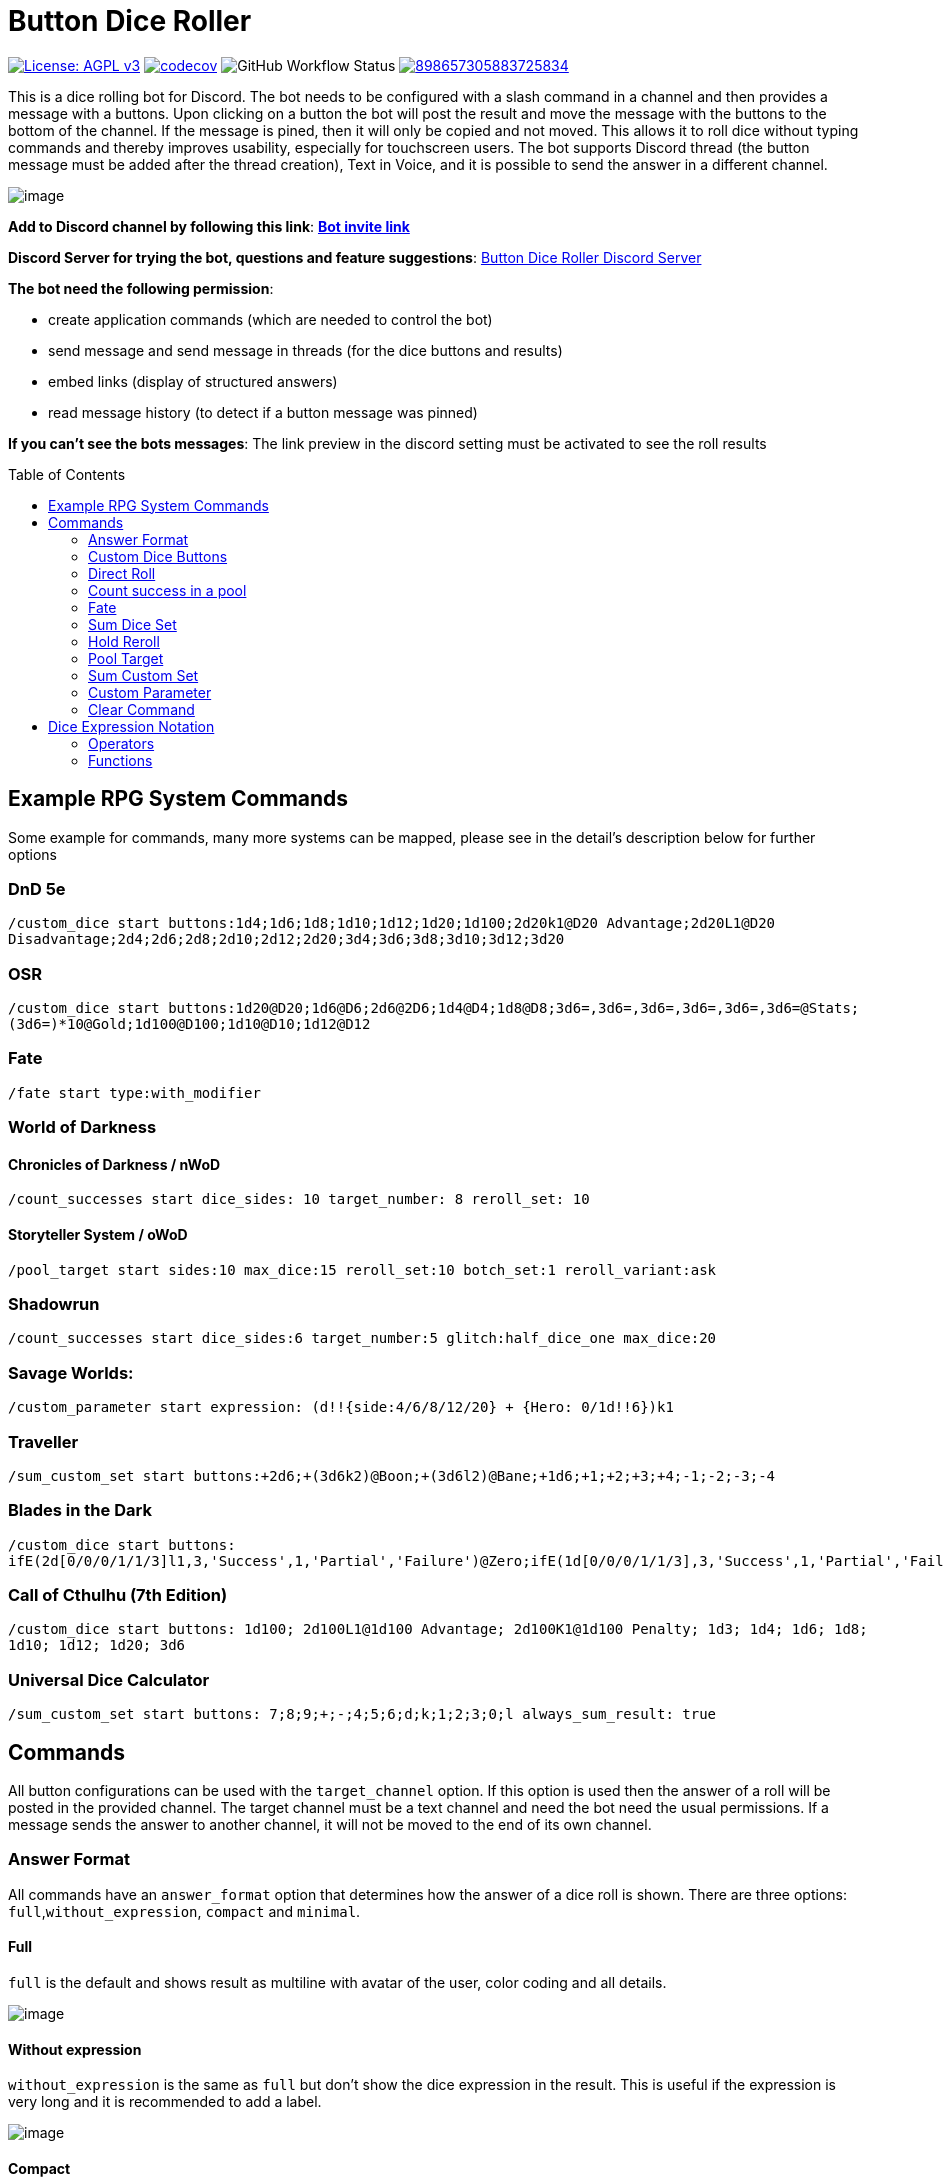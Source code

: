 = Button Dice Roller
:toc: macro

https://www.gnu.org/licenses/agpl-3.0[image:https://img.shields.io/badge/License-AGPL_v3-blue.svg[License: AGPL v3]] https://codecov.io/gh/twonirwana/DiscordDiceBot[image:https://codecov.io/gh/twonirwana/DiscordDiceBot/branch/main/graph/badge.svg?token=OLH7L312D7[codecov]]
image:https://img.shields.io/github/workflow/status/twonirwana/DiscordDiceBot/Java%20CI%20with%20Gradle%20for%20Coverage[GitHub Workflow Status]
image:https://img.shields.io/discord/898657305883725834[link="https://discord.gg/e43BsqKpFr"]

This is a dice rolling bot for Discord.
The bot needs to be configured with a slash command in a channel and then provides a message with a buttons.
Upon clicking on a button the bot will post the result and move the message with the buttons to the bottom of the channel.
If the message is pined, then it will only be copied and not moved.
This allows it to roll dice without typing commands and thereby improves usability, especially for touchscreen users.
The bot supports Discord thread (the button message must be added after the thread creation), Text in Voice, and it is possible to send the answer in a different channel.

image:image/example.webp[image]

*Add to Discord channel by following this link*: https://discord.com/api/oauth2/authorize?client_id=812381127943782502&permissions=274877990912&scope=bot[*Bot invite link*]

*Discord Server for trying the bot, questions and feature suggestions*: https://discord.gg/e43BsqKpFr[Button Dice Roller Discord Server]

*The bot need the following permission*:

* create application commands (which are needed to control the bot)
* send message and send message in threads (for the dice buttons and results)
* embed links (display of structured answers)
* read message history (to detect if a button message was pinned)

*If you can’t see the bots messages*: The link preview in the discord setting must be activated to see the roll results

toc::[]

== Example RPG System Commands

Some example for commands, many more systems can be mapped, please see in the detail’s description below for further options

[discrete]
=== DnD 5e

`/custom_dice start buttons:1d4;1d6;1d8;1d10;1d12;1d20;1d100;2d20k1@D20 Advantage;2d20L1@D20 Disadvantage;2d4;2d6;2d8;2d10;2d12;2d20;3d4;3d6;3d8;3d10;3d12;3d20`

[discrete]
=== OSR

`/custom_dice start buttons:1d20@D20;1d6@D6;2d6@2D6;1d4@D4;1d8@D8;3d6=,3d6=,3d6=,3d6=,3d6=,3d6=@Stats;(3d6=)*10@Gold;1d100@D100;1d10@D10;1d12@D12`

[discrete]
=== Fate

`/fate start type:with_modifier`

[discrete]
=== World of Darkness

[discrete]
==== Chronicles of Darkness / nWoD

`/count_successes start dice_sides: 10 target_number: 8 reroll_set: 10`

[discrete]
==== Storyteller System / oWoD

`/pool_target start sides:10 max_dice:15 reroll_set:10 botch_set:1 reroll_variant:ask`

[discrete]
=== Shadowrun

`/count_successes start dice_sides:6 target_number:5 glitch:half_dice_one max_dice:20`

[discrete]
=== Savage Worlds:

`/custom_parameter start expression: (d!!{side:4/6/8/12/20} + {Hero: 0/1d!!6})k1`

[discrete]
=== Traveller

`/sum_custom_set start buttons:+2d6;+(3d6k2)@Boon;+(3d6l2)@Bane;+1d6;+1;+2;+3;+4;-1;-2;-3;-4`

[discrete]
=== Blades in the Dark

`/custom_dice start buttons: ifE(2d[0/0/0/1/1/3]l1,3,'Success',1,'Partial','Failure')@Zero;ifE(1d[0/0/0/1/1/3],3,'Success',1,'Partial','Failure')@1d6;ifG(2d[0/0/0/1/1/3]k2=,5,'Critical',2,'Success',0,'Partial','Failure')@2d6;ifG(3d[0/0/0/1/1/3]k2=,5,'Critical',2,'Success',0,'Partial','Failure')@3d6;ifG(4d[0/0/0/1/1/3]k2=,5,'Critical',2,'Success',0,'Partial','Failure')@4d6;ifG(5d[0/0/0/1/1/3]k2=,5,'Critical',2,'Success',0,'Partial','Failure')@5d6;ifG(6d[0/0/0/1/1/3]k2=,5,'Critical',2,'Success',0,'Partial','Failure')@6d6;ifG(7d[0/0/0/1/1/3]k2=,5,'Critical',2,'Success',0,'Partial','Failure')@7d6`

[discrete]
=== Call of Cthulhu (7th Edition)

`/custom_dice start buttons: 1d100; 2d100L1@1d100 Advantage; 2d100K1@1d100 Penalty; 1d3; 1d4; 1d6; 1d8; 1d10; 1d12; 1d20; 3d6`

[discrete]
=== Universal Dice Calculator ===

`/sum_custom_set start buttons: 7;8;9;+;-;4;5;6;d;k;1;2;3;0;l always_sum_result: true`

== Commands

All button configurations can be used with the `target_channel` option.
If this option is used then the answer of a roll will be posted in the provided channel.
The target channel must be a text channel and need the bot need the usual permissions.
If a message sends the answer to another channel, it will not be moved to the end of its own channel.

=== Answer Format

All commands have an `answer_format` option that determines how the answer of a dice roll is shown.
There are three options: `full`,`without_expression`, `compact` and `minimal`.

==== Full

`full` is the default and shows result as multiline with avatar of the user, color coding and all details.

image:image/full.png[image]

==== Without expression

`without_expression` is the same as `full` but don't show the dice expression in the result. This is useful if the expression is very long and it is recommended to add a label.

image:image/without_expression.png[image]

==== Compact

`compact` shows the result as single line (if there are multiple expressions in on roll, they will be displayed in multiple lines) and all details.

image:image/compact.png[image]

==== Minimal

* `minimal` shows the result as single line with only the expression (or the if available instant of the expression the label) and result, without the details like the result of each die.

image:image/minimal.png[image]

=== Custom Dice Buttons

image:image/custom_dice.webp[image]

Use the slash command: `custom_dice start` and add up to 25 custom buttons, each with its own dice expression (see the section <<Dice Expression Notation>>).
The expressions for the buttons are seperated by `;`.
For example `/custom_dice start buttons:3d6@Attack;10d10;3d20` will produce three buttons, one with `3d6` (and the label Attack), one with `10d10` and one with `3d20`.
The old version of the command, with the old dice expression, can be still used with `custom_dice legacy_start`, which is not recommended.

Clicking on a button provides the results of the button dice expression.

=== Direct Roll

image:image/direct_roll.webp[image]

With the command `/r` it is possible to directly call the dice expression (see <<Dice Expression Notation>>) without the usage of buttons.
For example `/r 3d6' will simply roll 3d6 and post the result without showing any buttons.
The result of the dice will be summed up per default.

=== Count success in a pool

image:image/count_successes.webp[image]

Use the slash command: `/count_successes start`.
You need to provide the sides of the dice, the target number, optional a glitch system as parameter and the number of buttons.
For example `/count_successes start dice_sides: 12 target_number: 7 glitch: half_dice_one max_dice: 10 min_dice_count: 2 reroll_set: 11,12 botch_set: 1,2,3` creates 10 (from 2d12 to 11d12) buttons for 12 sided dice that roll against the target of 7.
The dice side 11 and 12 will be rerolled and the result 1,2 or 3 will remove a success.
By clicking on a button a number of dice will be rolled and the count of the dice with results equal or approve the target number returned.

==== Glitch Option

As default there is no glitch option (special handling of ones), but it is possible to configure one of the following options:

===== half_dice_one

The option `half_dice_one` will mark the result as glitch if more than half of the dice show 1. This is for example used in the Shadowrun dice system.

===== count_ones

The option `count_ones` will only mark and count the ones in the result but will not change the number of successes.

==== Number of Dice

The optional parameter `max_dice` will change the max number of dice (and thereby the number of buttons).
The default value is 15, which will be used if the parameter is not set, and the max number of dice is 25.

==== Minimal dice count

The count successes command provides per default buttons for 1 to `max_dice` count dice buttons.
If `min_dice_count` is used then the bot will start with a higher number of dice.
For example `dice_sides: 6`, `dice_sides:max_dice: 5` and `min_dice_count: 10` will result in the buttons: 10d6, 11d6, 12d6, 13d6, 14d6

==== Reroll Set

The optional parameter `reroll_set` provide the sides of the die that should be rerolled.
Multiple numbers can be given comma seperated.

==== Botch Set

The optional parameter `botch_set` provide the sides of the die that negate successes.
Multiple numbers can be given comma seperated.

=== Fate

image:image/fate.webp[image]

Use the slash command: `/fate start type:with_modifier` or `/fate start type:simple` to get buttons for Fate.
There are two types simple and with modifier.

=== Sum Dice Set

image:image/sum_dice_set.webp[image]

Use the slash command `/sum_dice_set start` to create a message to create a die set.
The user can click on the + and - buttons to add dice to the set.
Clicking on the `Roll` button will roll the dice the message and copy a clear button message to the end.

=== Hold Reroll

image:image/hold_reroll.webp[image]

Use the slash command `/hold_reroll start sides:6 reroll_set:2,3,4 success_set:5,6 failure_set:1` to create a message for the hold reroll system.
The system has the following parameter:

* `sides`: The sides of the dice
* `reroll_set`: The number on the dice that can be rerolled.
Multiple numbers can be given comma seperated.
* `success_set`: The number on the dice that are counted as success.
Multiple numbers can be given comma seperated.
* `failure_set`: The number on the dice that are counted as failure.
Multiple numbers can be given comma seperated.

If the roll has numbers that are in the reroll set than the user has the option to reroll, finish or clear the result.

* Reroll will reroll all results in the reroll set and keep the remaining unchanged.
* Finish will fix the current result and allow a new roll.
* Clear will remove the current result and allow a new roll.

=== Pool Target

image:image/pool_target.webp[image]

Use the command `/pool_target start sides:<sidesOfDie> max_dice:<maxDiceInPool> reroll_set:<numbersThatCanBeRerolled> botch_set:<numbersThatAreSubractedFromTheSuccesses> reroll_variant:<rerollVariant>` to create a message for the pool target system.
The system will first ask the user to select the pool size, then the target number and then, depending on the configuration, if dice should be rerolled.
Each dice result bigger or equal of the target number is a success.
If a botch set is configured then the number of dice results that are in the botch set will be subtracted from the successes.
If a reroll is configured then all dice results that are in the reroll set will rerolled and the new results added to total results.

The system has the following parameter:

* `sides`: The sides of the dice, e.g. 10 for a pool that uses d10.
* `max_dice`: The max number of dice in the pool, limited to and default is 15
* `reroll_set`: The number on the dice that can be rerolled.
Multiple numbers can be given comma seperated.
* `botch_set`: The number on the dice that remove successes.
Multiple numbers can be given comma seperated.
* `reroll_variant`: The default option `always` will always reroll all dice results in the reroll set.
The option `ask` will ask the user each time if the reroll should be done.

Please let me know if another system is needed.

=== Sum Custom Set

image:image/sum_custom_set.webp[image]

Use the slash command `/sum_custom_set start buttons:+1d6;+1d20;+1@Boon;-1@Bane` to create a message with a custom dice set.
In this case it will create four buttons: `1d6`,`1d20`,`+1@Boon` and `-1@Bane`.
The buttons can be created with the dice notation, see the section <<Dice Expression Notation>> and are seperated by `;`.
The text after an optional `@` will be used as label for the button.
The user can click on a button to add it to the set, even multiple times.
The first user that clicks on a button add his name to the message and only this user can add, remove or roll dice.
Every user can still use the `Clear` button.
Clicking on the `Roll` button will roll the dice the message and copy a clear button message to the end.
The `Roll` can only be clicked if the expression is valid. `Back` will undo the last addition and `Clear` reset all.
If the option `always_sum_result` is true (the default) then the result of the dice will be added together, the equivalent of adding `=` at the end of the expression.

The old version of the command, with the old dice expression, can be still used with `sum_custom_set legacy_start`, which is not recommended.

=== Custom Parameter

image:image/custom_parameter.webp[image]

Use for example the slash command `/custom_parameter expression:{numberOfDice:1<=>10}d{sides:4/6/8/10/12/20/100}` to create a message with a dice expression, where the user can fill the parameter with buttons.
For the dice expression see the section <<Dice Expression Notation>>.
The parameter have the format `+{name}+`.
If there is no range given, then button for the values 1-15 are presented.
There are two parameter range notations:

* `{numberOfDice:1<=>10}`: Provides the buttons for the given range (including).
The maximum are 23 buttons.
* `{sides:4/6/8/10/12/20/100}`: Provides each value, seperated be a slash up to 23 buttons.

The user can click on the buttons to fill all open parameter of the expression.
If all parameter are selected then the expression will be rolled.
The first user that clicks on a button add his name to the message and only this user can select further parameter.
Every user can still use the `Clear` button.

=== Clear Command

The clear command removes all button configuration in a channel from the bot and deletes the button messages.

== Dice Expression Notation

see https://github.com/twonirwana/DiceEvaluator for all details.

The evaluator processes dice expression and returns a list of rolls, each containing a list of elements.
Elements have a value (a number or a text) and can have a color.
For example `2d6` rolls two six-sided dice and returns a list with two elements, each with a value between 1 and 6. To get the sum of the roll, simple add a `=` at the end, for example in this case `2d6=`.
The same applies to numbers `3 + 5` has as result a list with the elements 3 and 5, only if written as `3 + 5=` the result is 8.
The same applies to numbers `3 + 5` has as result a list with the elements 3 and 5, only if written as `3 + 5=` the result is 8. To use text in the expression it is often necessary to escape the text with `'`. For example `1d('head' + 'tail')` will flip a coin.
Without the escape characters the d in head would be interpreted as dice operator.
List can be included into the expression by using brackets.
For example `1d[2/2/4/4/6/6]` will a die which has two sides with 2, two sides with 4 and two sides with 6. The roll will be a list with one element, which has a value of 2, 4 or 6. Lists also escape characters, so `1d[head/tail]` will also flip a coin.

Multiple expression can be separated by `,`.
For example `3d6, 4d8` will roll two six-sided dice and return a list with two rolls, the first one containing the roll elements of the `3d6` and the second one the roll of the `4d8`.

Operators have a precedent, which is defined by the order of the operators in the table below.
Operators with a higher precedence are evaluated first.
Brackets can be used to change the order of evaluation.
For example `1d4+3d6` is the appending of roll of 1d4 and 3d6, but `(1d4+3=)d6)` gets first the sum of the roll of 1d4 and 3 and then rolls this number of d6.

The number of dice is limited to 1000 and every number approve 2147483647 will be handled like text and not as number.

=== Operators

[width="100%",cols="9%,8%,7%,48%,4%,8%,8%,8%",options="header",]
|===
|Name |Notation |Example |Description |Precedent |Associativity |Left parameter |Right parameter
|Sum |`<left> =` |`2d6=` |Sums the list of on the left side of the symbol |0 |left |a list |-
|Multiply |`<left> * <right>` |`2 * 6` |Multiplies the right number with the left number |1 |left |a single number |a single number
|Divide |`<left> / <right>` |`4 / 2` |Divides the right number with the left number |2 |left |a single number |a single number
|Count |`<list> c` |`3d6>3c` |Counts the number of elements in a list |3 |left |a list |-
|Greater Then Filter |`<list> > <number>` |`3d6>3` |Keeps only the elements of the left list that are bigger as the right number |4 |left |one or more numbers |a single number
|Lesser Then Filter |`<list> < <number>` |`3d6<3` |Keeps only the elements of the left list that are lesser as the right number |5 |left |one or more numbers |a single number
|Greater Equal Then Filter |`<list> >= <number>` |`3d6>=3` |Keeps only the elements of the left list that are bigger or equal as the right number |6 |left |one or more numbers |a single number
|Lesser Equal Then Filter |`<list> <= <number>` |`3d6<=3` |Keeps only the elements of the left list that are lesser or equal as the right number |7 |left |one or more numbers |a single number
|Keep Highest |`<list> k <numberToKept>` |`3d6k2` |keeps the highest values out a list, like the roll of multiple dice |8 |left |one or more values |a single number
|Keep Lowest |`<list> l <numberToKept>` |`3d6l2` |keeps the lowest values out a list, like the roll of multiple dice |9 |left |one or more values |a single number
|Appending |`<left> + <right>` |`2d6 + 2` or `+3` |Combines the rolls of both sides to a single list. If used as unary operator, it will be ignored e.g. `+5` is processed to `5` |10 (max for unary) |left for binary and right for unary |none or more value |one or more value
|Negative Appending |`<left> - <right>` |`2 - 1` or `-d6` |Combines the rolls of both sides to a single list. The right side is multiplied by -1. |11 |left for binary and right for unary |none or more value |one or more numbers
|Exploding Add Dice |`<numberOfDice>d!!<numberOfFaces>` |`3d!!6` |Throws dice and any time the max value of a die is rolled, that die is re-rolled and added to the die previous resul total. A roll of the reroll the sum of the value. |12 |left for binary and right for unary |none or a single number (max 1000) |a single number
|Exploding Dice |`<numberOfDice>d!<numberOfFaces>` |`4d!6` or `d!6` |Throws dice and any time the max value of a die is rolled, that die is re-rolled and added to the dice set total. A reroll will be represented as two dice roll values |13 |left for binary and right for unary |none or a single number (max 1000) |a single number
|Regular Dice |`<numberOfDice>d<numberOfFaces>` |`3d20`, `d20` or `3d[2/4/8]` |Throws a number of dice given by the left number. The number sides are given by the right number. If the right side a list, an element of the list is randomly picked. The roll is a list with the dice throw |14 |left for binary and right for unary |none or a single number (max 1000) |a single number or multiple values
|===

=== Functions

[width="100%",cols="6%,22%,14%,58%",options="header",]
|===
|Name |Notation |Example |Description
|color |`color(<expression>, <'color'>)` |`color(4d6,'red')` |marks the elements of one inner expression with a text. All other operators will not combine elements of different colors.
|min |`min(<expression1>, <expression2> ...)` |`min(4d6)` |returns the smallest elements (multiple if the smallest is not unique) of one or more inner expressions. Text is compared alphabetically
|max |`max(<expression1>, <expression2> ...)` |`max(4d6)` |returns the smallest elements (multiple if the smallest is not unique) of one or more inner expressions. Text is compared alphabetically
|sort asc |`asc(<expression1>, <expression2> ...)` |`asc(4d6)` |sorts all elements ascending of one or more inner expressions. Text is compared alphabetically
|sort desc |`desc(<expression1>, <expression2> ...)` |`desc(4d6)` |sorts all elements descending of one or more inner expressions. Text is compared alphabetically
|sort desc |`desc(<expression1>, <expression2> ...)` |`desc(4d6)` |sorts all elements descending of one or more inner expressions. Text is compared alphabetically
|chancel |`chancel(<expression>, listA, listB)` |`chancel(8d10, 10, 1)` |the elements of listA and listB (can also be single elements) chancel each other.
|double |`double(<expression>, list)` |`double(8d10,10)` |every element in the expression that is equal an element in the list will be duplicated
|if equal |`ifE(<expression>,<compareTo>,<true>,<false>)` |`ifE(1d6,6,'six','not six')` or `ifE(1d6,6,'six')` or `ifE(1d6,6,'six',5,'five',`else`)` |compares the elements of `<expression>` and `<compareTo>` and if they are equal return the `<true>` expression or else the `<false>` expression. The `<false>` expression is optional, if it is missing and the elements are not equal, the result will be the input expression. It is possible to add more than `<compareTo>,<true>` pair in the function, the result will be the `<true>` of the first, coming from left, matching `<compareTo>`.
|if greater |`ifG(<expression>,<compareTo>,<true>,<false>)` |`ifG(1d6,4,'high','low')` or `ifG(1d6,4,'high')` or `ifG(1d6,4,'high',2,'mid','low')` |compares the elements of `<expression>` and `<compareTo>` and if `<expression>` is greater than `<compareTo>` then return the `<true>` expression or else the `<false>` expression. The `<false>` expression is optional, if it is missing and the elements are not equal, the result will be the input expression. It is possible to add more than `<compareTo>,<true>` pair in the function, the result will be the `<true>` of the first, coming from left, matching `<compareTo>`. `<expression>` and `<compareTo>` need to have a single element as result.
|if lesser |`ifL(<expression>,<compareTo>,<true>,<false>)` |`ifL(1d6,3,'low','high')` or `ifL(1d6,3,'low')` or `ifL(1d6,5,'mid',3,'low','high')`|compares the elements of `<expression>` and `<compareTo>` and if `<expression>` is lesser than `<compareTo>` then return the `<true>` expression or else the `<false>` expression. The `<false>` expression is optional, if it is missing and the elements are not equal, the result will be the input expression. It is possible to add more than `<compareTo>,<true>` pair in the function, the result will be the `<true>` of the first, coming from left, matching `<compareTo>`. `<expression>` and `<compareTo>` need to have a single element as result.
|group count |`groupC(<expression1>, <expression2> ...)` |`groupC(20d6)` | counts all elements of with the same value and provides the results as list in the format of `<count>x<value>`
|concatenate  |`concat(<expression1>, <expression2> ...)` |`concat('Attack: ', 2d20, ' Damage:', 3d6+5=)` | Joining all expressions together to a single result.
|value |`val(<valueName>, <value>)` |`val($1,6d6), $1=, ($1>4)c` | Defining a value (that get evaluated once) that can be used in multiple times in the same expression. For example `val($1,6d6), $1=, ($1>4)c` would define the result of `6d6` as `$1`. Therefore `$1=` would provide the sum and `($1>4)c` the count of dice with a value greater than 4 of the same dice throw.
|===

